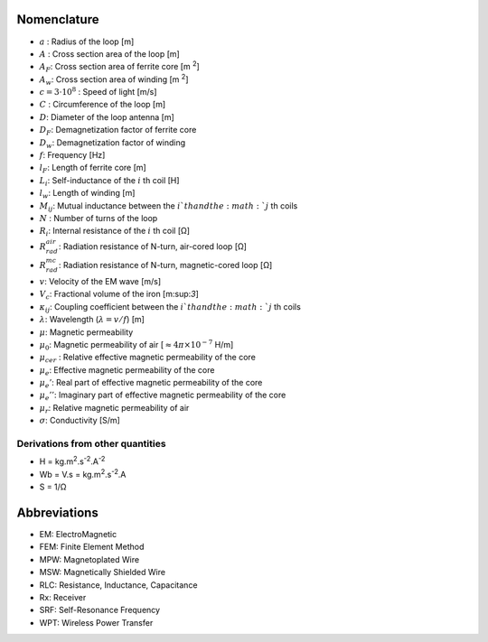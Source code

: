 .. _nomenclature:

Nomenclature
************

- :math:`a` : Radius of the loop [m]
- :math:`A` : Cross section area of the loop [m]
- :math:`A_F`: Cross section area of ferrite core [m :sup:`2`]
- :math:`A_w`: Cross section area of winding [m :sup:`2`]
- :math:`c = 3 \cdot 10^8` : Speed of light [m/s]
- :math:`C` : Circumference of the loop [m]
- :math:`D`: Diameter of the loop antenna [m]
- :math:`D_F`: Demagnetization factor of ferrite core
- :math:`D_w`: Demagnetization factor of winding
- :math:`f`: Frequency [Hz]
- :math:`l_F`: Length of ferrite core [m]
- :math:`L_i`: Self-inductance of the :math:`i` th coil [H]
- :math:`l_w`: Length of winding [m]
- :math:`M_{ij}`:  Mutual inductance between the :math:`i`th and the :math:`j` th coils
- :math:`N` : Number of turns of the loop
- :math:`R_i`: Internal resistance of the :math:`i` th coil [Ω]
- :math:`R_{rad}^{air}`: Radiation resistance of N-turn, air-cored loop [Ω]
- :math:`R_{rad}^{mc}`: Radiation resistance of N-turn, magnetic-cored loop [Ω]
- :math:`v`: Velocity of the EM wave [m/s]
- :math:`V_c`: Fractional volume of the iron [m:sup:`3`]

- :math:`\kappa_{ij}`: Coupling coefficient between the :math:`i`th and the :math:`j` th coils
- :math:`\lambda`: Wavelength (:math:`\lambda=v/f`) [m]
- :math:`\mu`: Magnetic permeability 
- :math:`\mu_0`: Magnetic permeability of air [:math:`\approx 4\pi\times 10^{-7}` H/m]
- :math:`\mu_{cer}` : Relative effective magnetic permeability of the core
- :math:`\mu_e`: Effective magnetic permeability of the core
- :math:`\mu_e'`: Real part of effective magnetic permeability of the core
- :math:`\mu_e''`: Imaginary part of effective magnetic permeability of the core
- :math:`\mu_r`: Relative magnetic permeability of air 
- :math:`\sigma`: Conductivity [S/m]

Derivations from other quantities
=================================

- H = kg.m\ :sup:`2`.s\ :sup:`-2`.A\ :sup:`-2`
- Wb = V.s = kg.m\ :sup:`2`.s\ :sup:`-2`.A
- S = 1/Ω

Abbreviations
*************

- EM: ElectroMagnetic
- FEM: Finite Element Method
- MPW: Magnetoplated Wire 
- MSW: Magnetically Shielded Wire
- RLC: Resistance, Inductance, Capacitance
- Rx: Receiver
- SRF: Self-Resonance Frequency
- WPT: Wireless Power Transfer